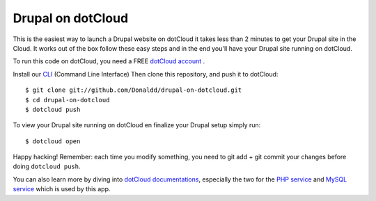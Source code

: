 Drupal on dotCloud
==================

This is the easiest way to launch a Drupal website on dotCloud it takes 
less than 2 minutes to get your Drupal site in the Cloud.
It works out of the box follow these easy steps and in the end you'll have
your Drupal site running on dotCloud.

To run this code on dotCloud, you need a FREE `dotCloud account
<https://www.dotcloud.com/accounts/register/>`_ .

Install our `CLI
<http://docs.dotcloud.com/0.9/firststeps/install/>`_ 
(Command Line Interface)
Then clone this repository, and push it to dotCloud::

  $ git clone git://github.com/Donaldd/drupal-on-dotcloud.git
  $ cd drupal-on-dotcloud
  $ dotcloud push

To view your Drupal site running on dotCloud en finalize your Drupal setup 
simply run::
  $ dotcloud open

Happy hacking! Remember: each time you modify something, you need to
git add + git commit your changes before doing ``dotcloud push``.


You can also learn more by diving into `dotCloud documentations
<http://docs.dotcloud.com/>`_, especially the two for the `PHP service
<http://docs.dotcloud.com/services/php/>`_ and `MySQL service 
<http://docs.dotcloud.com/0.9/services/mysql/>`_ which is used by this app.